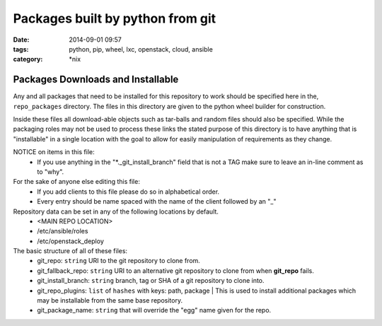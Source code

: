 Packages built by python from git
#################################
:date: 2014-09-01 09:57
:tags: python, pip, wheel, lxc, openstack, cloud, ansible
:category: \*nix

Packages Downloads and Installable
==================================

Any and all packages that need to be installed for this repository to work should be specified here in the, ``repo_packages`` directory. The files in this directory are given to the python wheel builder for construction. 

Inside these files all download-able objects such as tar-balls and random files should also be specified. While the packaging roles may not be used to process these links the stated purpose of this directory is to have anything that is "installable" in a single location with the goal to allow for easily manipulation of requirements as they change.

NOTICE on items in this file:
  * If you use anything in the "*._git_install_branch" field that is not a TAG 
    make sure to leave an in-line comment as to "why".

For the sake of anyone else editing this file: 
  * If you add clients to this file please do so in alphabetical order.
  * Every entry should be name spaced with the name of the client followed by an "_"

Repository data can be set in any of the following locations by default.
    - <MAIN REPO LOCATION>
    - /etc/ansible/roles
    - /etc/openstack_deploy

The basic structure of all of these files:
  * git_repo: ``string`` URI to the git repository to clone from.
  * git_fallback_repo: ``string`` URI to an alternative git repository to clone from when **git_repo** fails.
  * git_install_branch: ``string`` branch, tag or SHA of a git repository to clone into.
  * git_repo_plugins: ``list`` of ``hashes`` with keys: path, package | This is used to install additional packages which may be installable from the same base repository.
  * git_package_name: ``string`` that will override the "egg" name given for the repo.
